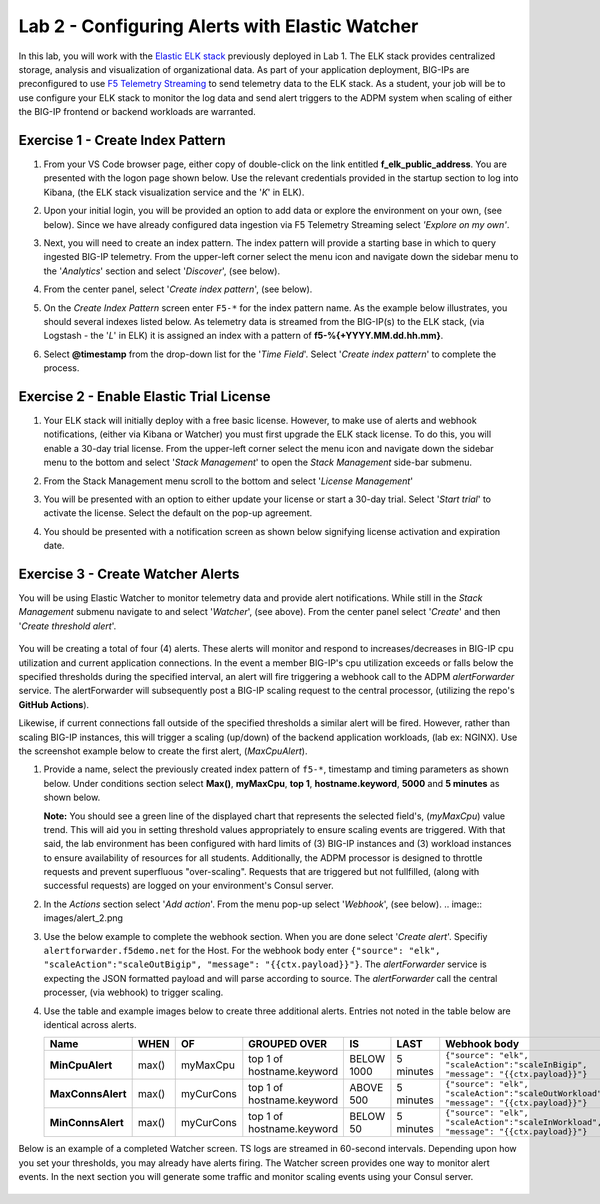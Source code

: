 Lab 2 - Configuring Alerts with Elastic Watcher
====================================================

In this lab, you will work with the `Elastic ELK stack <https://www.googleadservices.com/pagead/aclk?sa=L&ai=DChcSEwjh65f2-I3vAhVJIK0GHbgCCksYABABGgJwdg&ohost=www.google.com&cid=CAESQOD2xGL_Qsq9gfWp4kozhteXPPMQjsypONZyC2737CiFNRshpDdmVDQalm7-_tkmhRHDzzqXDgi9Nik47sSCDuc&sig=AOD64_1-DObBfzyggy5KdpxGHlb_N9uirg&q&adurl&ved=2ahUKEwitrJD2-I3vAhXloFsKHfgQCUQQ0Qx6BAgCEAE>`_ previously deployed in Lab 1.  The ELK stack provides
centralized storage, analysis and visualization of organizational data.  As part of your application deployment, 
BIG-IPs are preconfigured to use `F5 Telemetry Streaming <https://www.google.com/url?sa=t&rct=j&q=&esrc=s&source=web&cd=&cad=rja&uact=8&ved=2ahUKEwjJlIOD-o3vAhXyNX0KHci7CukQtwIwAHoECAUQAw&url=https%3A%2F%2Fclouddocs.f5.com%2Fproducts%2Fextensions%2Ff5-telemetry-streaming%2Flatest%2F&usg=AOvVaw0VCdzaatz7XyBLeYDA0CYS>`_ to send telemetry 
data to the ELK stack.  As a student, your job will be to use configure your ELK stack to monitor the log data and
send alert triggers to the ADPM system when scaling of either the BIG-IP frontend or backend workloads are warranted.


**Exercise 1 - Create Index Pattern**
-------------------------------------

#. From your VS Code browser page, either copy of double-click on the link entitled **f_elk_public_address**.  You are 
   presented with the logon page shown below.  Use the relevant credentials provided in the startup section to log into
   Kibana, (the ELK stack visualization service and the '*K*' in ELK).

   .. image:: images/elk_login.png

#. Upon your initial login, you will be provided an option to add data or explore the environment on your own, (see below).
   Since we have already configured data ingestion via F5 Telemetry Streaming select *'Explore on my own'*.

   .. image:: images/elk_explore.png

#. Next, you will need to create an index pattern.  The index pattern will provide a starting base in which to query ingested
   BIG-IP telemetry.  From the upper-left corner select the menu icon and navigate down the sidebar menu to the '*Analytics*'
   section and select '*Discover*', (see below).

   .. image:: images/elk_discover.png

#. From the center panel, select '*Create index pattern*', (see below).

   .. image:: images/index_1.png

#. On the *Create Index Pattern* screen enter ``F5-*`` for the index pattern name.  As the example below illustrates, you should
   several indexes listed below.  As telemetry data is streamed from the BIG-IP(s) to the ELK stack, (via Logstash - the '*L*' in ELK)
   it is assigned an index with a pattern of **f5-%{+YYYY.MM.dd.hh.mm}**.

   .. image:: images/index_2.png

#. Select **@timestamp** from the drop-down list for the '*Time Field*'.  Select '*Create index pattern*' to complete the process.

   .. image:: images/index_3.png


**Exercise 2 - Enable Elastic Trial License**
---------------------------------------------

#. Your ELK stack will initially deploy with a free basic license.  However, to make use of alerts and webhook notifications,
   (either via Kibana or Watcher) you must first upgrade the ELK stack license.  To do this, you will enable a 30-day trial
   license.  From the upper-left corner select the menu icon and navigate down the sidebar menu to the bottom and select '*Stack Management*'
   to open the *Stack Management* side-bar submenu.  
   
   .. image:: images/stack_mgmt.png  
   
#. From the Stack Management menu scroll to the bottom and select '*License Management*' 
   
   .. image:: images/license_1.png

#. You will be presented with an option to either update your license or start a 30-day trial.  Select '*Start trial*' to activate 
   the license.  Select the default on the pop-up agreement. 

   .. image:: images/license_2.png

#. You should be presented with a notification screen as shown below signifying license activation and expiration date.  

   .. image:: images/license_3.png


**Exercise 3 - Create Watcher Alerts**
--------------------------------------

You will be using Elastic Watcher to monitor telemetry data and provide alert notifications.  While still in the *Stack Management*
submenu navigate to and select '*Watcher*', (see above).  From the center panel select '*Create*' and then '*Create threshold alert*'.

   .. image:: images/create_watch.png

You will be creating a total of four (4) alerts.  These alerts will monitor and respond to increases/decreases in BIG-IP cpu
utilization and current application connections.  In the event a member BIG-IP's cpu utilization exceeds or falls below the
specified thresholds during the specified interval, an alert will fire triggering a webhook call to the ADPM *alertForwarder*
service.  The alertForwarder will subsequently post a BIG-IP scaling request to the central processor, (utilizing the 
repo's **GitHub Actions**).
   
Likewise, if current connections fall outside of the specified thresholds a similar alert will be fired.  However, rather than
scaling BIG-IP instances, this will trigger a scaling (up/down) of the backend application workloads, (lab ex: NGINX).  Use
the screenshot example below to create the first alert, (*MaxCpuAlert*).

#. Provide a name, select the previously created index pattern of ``f5-*``, timestamp and timing parameters as shown below. Under
   conditions section select **Max()**, **myMaxCpu**, **top 1**, **hostname.keyword**, **5000** and **5 minutes** as shown below.
   
   **Note:** You should see a green line of the displayed chart that represents the selected field's, (*myMaxCpu*) value trend.  
   This will aid you in setting threshold values appropriately to ensure scaling events are triggered.  With that said, the lab
   environment has been configured with hard limits of (3) BIG-IP instances and (3) workload instances to ensure availability of
   resources for all students.  Additionally, the ADPM processor is designed to throttle requests and prevent superfluous "over-scaling".
   Requests that are triggered but not fullfilled, (along with successful requests) are logged on your environment's Consul server.  

   .. image:: images/alert_1.png

#. In the *Actions* section select '*Add action*'.  From the menu pop-up select '*Webhook*', (see below).
   .. image:: images/alert_2.png

#. Use the below example to complete the webhook section.  When you are done select '*Create alert*'.  Specifiy ``alertforwarder.f5demo.net`` for the Host. For the webhook body 
   enter ``{"source": "elk", "scaleAction":"scaleOutBigip", "message": "{{ctx.payload}}"}``.  The *alertForwarder* service is expecting the JSON formatted 
   payload and will parse according to source. The *alertForwarder* call the central processer, (via webhook) to trigger scaling.

   .. image:: images/alert_3.png

#. Use the table and example images below to create three additional alerts.  Entries not noted in the table below are identical 
   across alerts.

   .. list-table::
    :widths: 10 10 20 40 20 60 80
    :header-rows: 1
    :stub-columns: 1
    
    * - **Name**
      - **WHEN**
      - **OF**
      - **GROUPED OVER**
      - **IS**
      - **LAST**
      - **Webhook body**
    * - MinCpuAlert
      - max()
      - myMaxCpu
      - top 1 of hostname.keyword
      - BELOW 1000
      - 5 minutes
      - ``{"source": "elk", "scaleAction":"scaleInBigip", "message": "{{ctx.payload}}"}``
    * - MaxConnsAlert
      - max()
      - myCurCons
      - top 1 of hostname.keyword
      - ABOVE 500
      - 5 minutes
      - ``{"source": "elk", "scaleAction":"scaleOutWorkload", "message": "{{ctx.payload}}"}``
    * - MinConnsAlert
      - max()
      - myCurCons
      - top 1 of hostname.keyword
      - BELOW 50
      - 5 minutes
      - ``{"source": "elk", "scaleAction":"scaleInWorkload", "message": "{{ctx.payload}}"}``

   .. image:: images/alerts.png

Below is an example of a completed Watcher screen.  TS logs are streamed in 60-second intervals.  Depending upon how you set
your thresholds, you may already have alerts firing. The Watcher screen provides one way to monitor alert events.  In the next
section you will generate some traffic and monitor scaling events using your Consul server.

   .. image:: images/alert_final.png